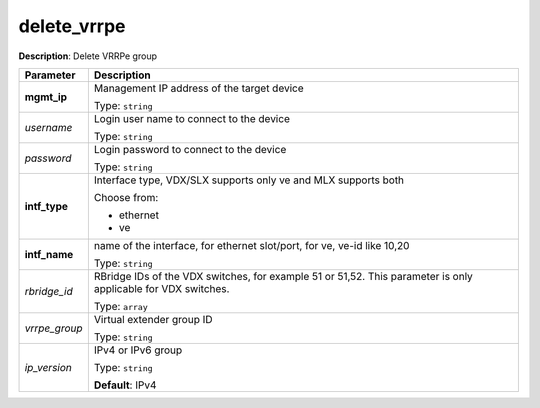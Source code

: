 .. NOTE: This file has been generated automatically, don't manually edit it

delete_vrrpe
~~~~~~~~~~~~

**Description**: Delete VRRPe group 

.. table::

   ================================  ======================================================================
   Parameter                         Description
   ================================  ======================================================================
   **mgmt_ip**                       Management IP address of the target device

                                     Type: ``string``
   *username*                        Login user name to connect to the device

                                     Type: ``string``
   *password*                        Login password to connect to the device

                                     Type: ``string``
   **intf_type**                     Interface type, VDX/SLX supports only ve and MLX supports both

                                     Choose from:

                                     - ethernet
                                     - ve
   **intf_name**                     name of the interface, for ethernet slot/port, for ve, ve-id like 10,20

                                     Type: ``string``
   *rbridge_id*                      RBridge IDs of the VDX switches, for example 51 or 51,52. This parameter is only applicable for VDX switches.

                                     Type: ``array``
   *vrrpe_group*                     Virtual extender group ID

                                     Type: ``string``
   *ip_version*                      IPv4 or IPv6 group

                                     Type: ``string``

                                     **Default**: IPv4
   ================================  ======================================================================

